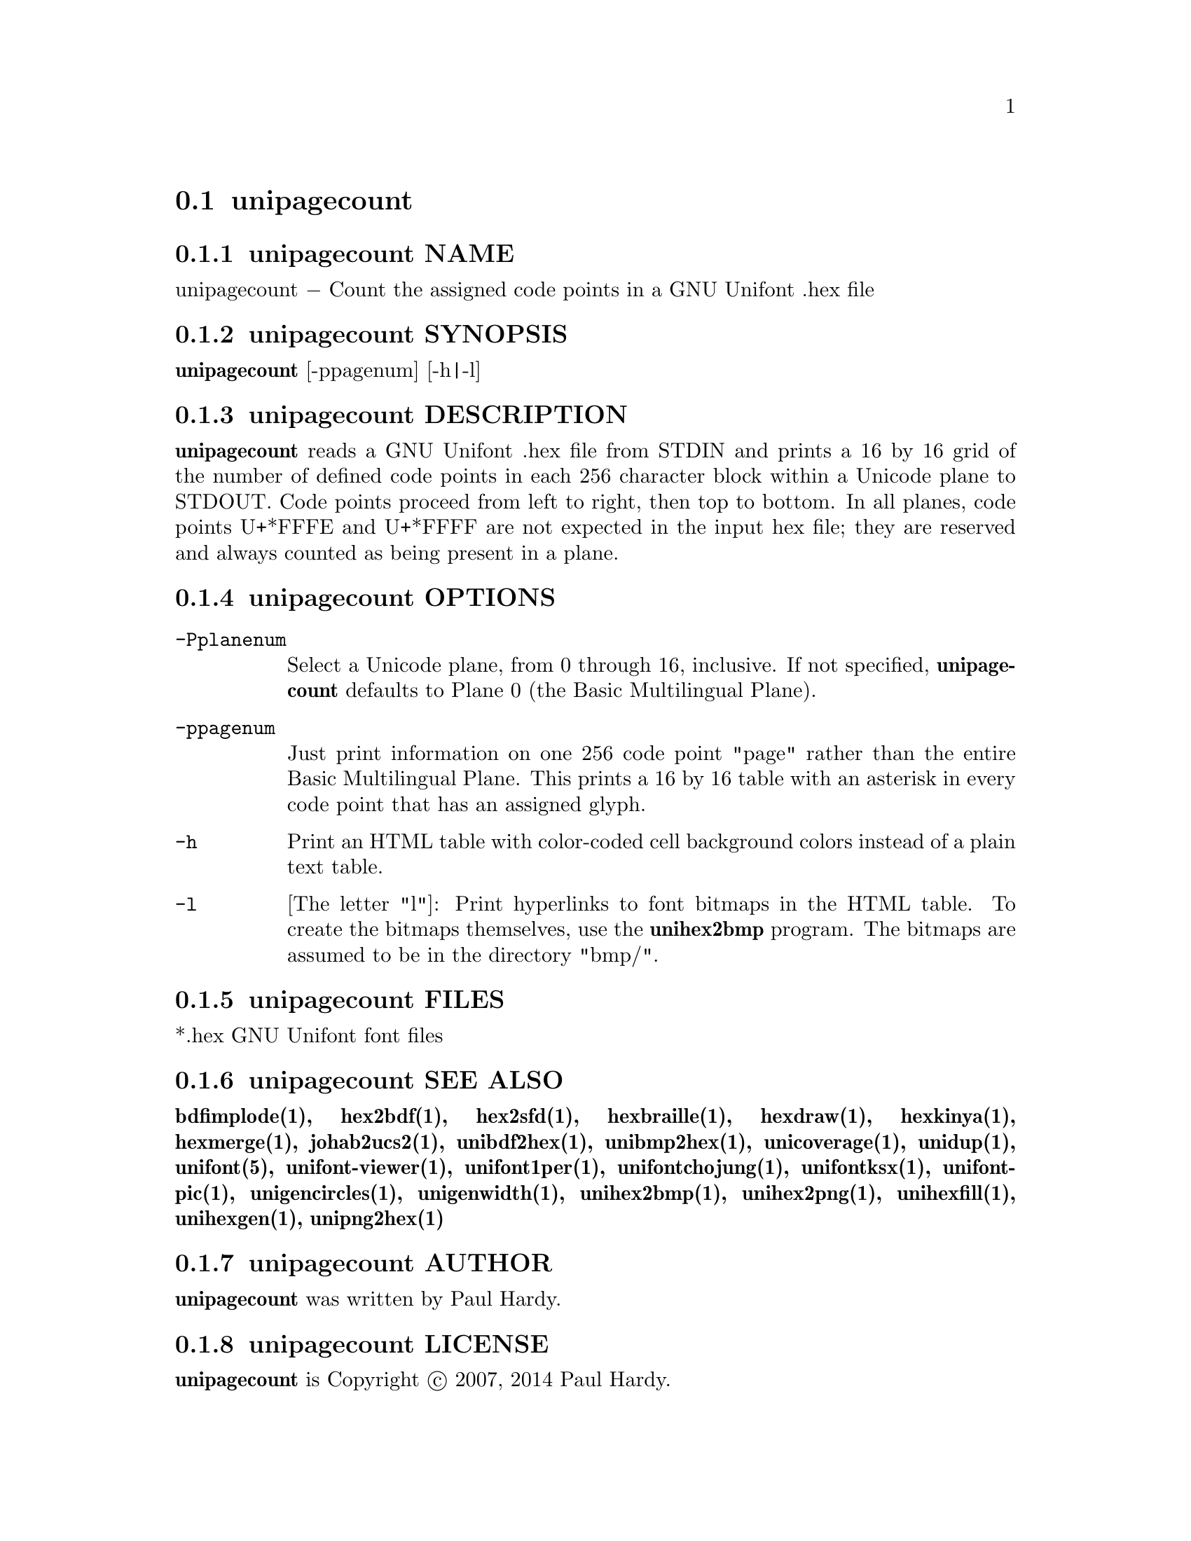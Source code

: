 @comment TROFF INPUT: .TH UNIPAGECOUNT 1 "2007 Dec 31"

@node unipagecount
@section unipagecount
@c DEBUG: print_menu("@section")

@menu
* unipagecount NAME::
* unipagecount SYNOPSIS::
* unipagecount DESCRIPTION::
* unipagecount OPTIONS::
* unipagecount FILES::
* unipagecount SEE ALSO::
* unipagecount AUTHOR::
* unipagecount LICENSE::
* unipagecount BUGS::

@end menu


@comment TROFF INPUT: .SH NAME

@node unipagecount NAME
@subsection unipagecount NAME
@c DEBUG: print_menu("unipagecount NAME")

unipagecount @minus{} Count the assigned code points in a GNU Unifont .hex file
@comment TROFF INPUT: .SH SYNOPSIS

@node unipagecount SYNOPSIS
@subsection unipagecount SYNOPSIS
@c DEBUG: print_menu("unipagecount SYNOPSIS")

@comment TROFF INPUT: .br
@comment .br
@comment TROFF INPUT: .B unipagecount
@b{unipagecount}
[-ppagenum] [-h|-l]
@comment TROFF INPUT: .SH DESCRIPTION

@node unipagecount DESCRIPTION
@subsection unipagecount DESCRIPTION
@c DEBUG: print_menu("unipagecount DESCRIPTION")

@comment TROFF INPUT: .B unipagecount
@b{unipagecount}
reads a GNU Unifont .hex file from STDIN and prints a 16 by 16 grid of the
number of defined code points in each 256 character block within a Unicode
plane to STDOUT.  Code points proceed from left to right, then top to bottom.
In all planes, code points U+*FFFE and U+*FFFF are not expected in the input
hex file; they are reserved and always counted as being present in a plane.
@comment TROFF INPUT: .SH OPTIONS

@node unipagecount OPTIONS
@subsection unipagecount OPTIONS
@c DEBUG: print_menu("unipagecount OPTIONS")

@comment TROFF INPUT: .TP 12

@c ---------------------------------------------------------------------
@table @code
@item -Pplanenum
Select a Unicode plane, from 0 through 16, inclusive.  If not specified,
@comment TROFF INPUT: .B unipagecount
@b{unipagecount}
defaults to Plane 0 (the Basic Multilingual Plane).
@comment TROFF INPUT: .TP

@item -ppagenum
Just print information on one 256 code point "page" rather than
the entire Basic Multilingual Plane.  This prints a 16 by 16 table with
an asterisk in every code point that has an assigned glyph.
@comment TROFF INPUT: .TP

@item -h
Print an HTML table with color-coded cell background colors
instead of a plain text table.
@comment TROFF INPUT: .TP

@item -l
[The letter "l"]: Print hyperlinks to font bitmaps in the HTML table.
To create the bitmaps themselves, use the
@comment TROFF INPUT: .B unihex2bmp
@b{unihex2bmp}
program.  The bitmaps are assumed to be in the directory "bmp/".
@comment TROFF INPUT: .SH FILES

@end table

@c ---------------------------------------------------------------------

@node unipagecount FILES
@subsection unipagecount FILES
@c DEBUG: print_menu("unipagecount FILES")

*.hex GNU Unifont font files
@comment TROFF INPUT: .SH SEE ALSO

@node unipagecount SEE ALSO
@subsection unipagecount SEE ALSO
@c DEBUG: print_menu("unipagecount SEE ALSO")

@comment TROFF INPUT: .BR bdfimplode(1),
@b{bdfimplode(1),}
@comment TROFF INPUT: .BR hex2bdf(1),
@b{hex2bdf(1),}
@comment TROFF INPUT: .BR hex2sfd(1),
@b{hex2sfd(1),}
@comment TROFF INPUT: .BR hexbraille(1),
@b{hexbraille(1),}
@comment TROFF INPUT: .BR hexdraw(1),
@b{hexdraw(1),}
@comment TROFF INPUT: .BR hexkinya(1),
@b{hexkinya(1),}
@comment TROFF INPUT: .BR hexmerge(1),
@b{hexmerge(1),}
@comment TROFF INPUT: .BR johab2ucs2(1),
@b{johab2ucs2(1),}
@comment TROFF INPUT: .BR unibdf2hex(1),
@b{unibdf2hex(1),}
@comment TROFF INPUT: .BR unibmp2hex(1),
@b{unibmp2hex(1),}
@comment TROFF INPUT: .BR unicoverage(1),
@b{unicoverage(1),}
@comment TROFF INPUT: .BR unidup(1),
@b{unidup(1),}
@comment TROFF INPUT: .BR unifont(5),
@b{unifont(5),}
@comment TROFF INPUT: .BR unifont-viewer(1),
@b{unifont-viewer(1),}
@comment TROFF INPUT: .BR unifont1per(1),
@b{unifont1per(1),}
@comment TROFF INPUT: .BR unifontchojung(1),
@b{unifontchojung(1),}
@comment TROFF INPUT: .BR unifontksx(1),
@b{unifontksx(1),}
@comment TROFF INPUT: .BR unifontpic(1),
@b{unifontpic(1),}
@comment TROFF INPUT: .BR unigencircles(1),
@b{unigencircles(1),}
@comment TROFF INPUT: .BR unigenwidth(1),
@b{unigenwidth(1),}
@comment TROFF INPUT: .BR unihex2bmp(1),
@b{unihex2bmp(1),}
@comment TROFF INPUT: .BR unihex2png(1),
@b{unihex2png(1),}
@comment TROFF INPUT: .BR unihexfill(1),
@b{unihexfill(1),}
@comment TROFF INPUT: .BR unihexgen(1),
@b{unihexgen(1),}
@comment TROFF INPUT: .BR unipng2hex(1)
@b{unipng2hex(1)}
@comment TROFF INPUT: .SH AUTHOR

@node unipagecount AUTHOR
@subsection unipagecount AUTHOR
@c DEBUG: print_menu("unipagecount AUTHOR")

@comment TROFF INPUT: .B unipagecount
@b{unipagecount}
was written by Paul Hardy.
@comment TROFF INPUT: .SH LICENSE

@node unipagecount LICENSE
@subsection unipagecount LICENSE
@c DEBUG: print_menu("unipagecount LICENSE")

@comment TROFF INPUT: .B unipagecount
@b{unipagecount}
is Copyright @copyright{} 2007, 2014 Paul Hardy.
@comment TROFF INPUT: .PP

This program is free software; you can redistribute it and/or modify
it under the terms of the GNU General Public License as published by
the Free Software Foundation; either version 2 of the License, or
(at your option) any later version.
@comment TROFF INPUT: .SH BUGS

@node unipagecount BUGS
@subsection unipagecount BUGS
@c DEBUG: print_menu("unipagecount BUGS")

No known real bugs exist, except that this software does not perform
extensive error checking on its input files.  If they're not in the
format of the original GNU Unifont .hex file, all bets are off.

